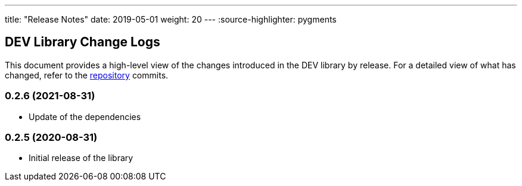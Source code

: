 ---
title: "Release Notes"
date: 2019-05-01
weight: 20
---
:source-highlighter: pygments

== DEV Library Change Logs

This document provides a high-level view of the changes introduced in the DEV library by release.
For a detailed view of what has changed, refer to the https://bitbucket.org/tangly-team/tangly-os[repository] commits.

=== 0.2.6 (2021-08-31)

* Update of the dependencies

=== 0.2.5 (2020-08-31)

* Initial release of the library
